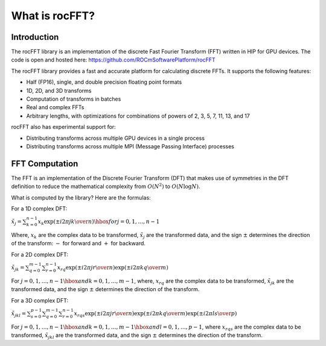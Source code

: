 .. meta::
  :description: rocFFT documentation and API reference library
  :keywords: rocFFT, ROCm, API, documentation

.. _what-is-rocfft:

********************************************************************
What is rocFFT?
********************************************************************

Introduction
============

The rocFFT library is an implementation of the discrete Fast Fourier Transform (FFT) written in HIP for GPU devices.
The code is open and hosted here: https://github.com/ROCmSoftwarePlatform/rocFFT

The rocFFT library provides a fast and accurate platform for calculating discrete FFTs. It supports the following features: 

* Half (FP16), single, and double precision floating point formats
* 1D, 2D, and 3D transforms
* Computation of transforms in batches
* Real and complex FFTs
* Arbitrary lengths, with optimizations for combinations of powers of 2, 3, 5, 7, 11, 13, and 17

rocFFT also has experimental support for:

* Distributing transforms across multiple GPU devices in a single process
* Distributing transforms across multiple MPI (Message Passing Interface) processes

FFT Computation
===============

The FFT is an implementation of the Discrete Fourier Transform (DFT) that makes use of symmetries in the DFT definition to
reduce the mathematical complexity from :math:`O(N^2)` to :math:`O(N \log N)`.

What is computed by the library? Here are the formulas:

For a 1D complex DFT:

:math:`{\tilde{x}}_j = \sum_{k=0}^{n-1}x_k\exp\left({\pm i}{{2\pi jk}\over{n}}\right)\hbox{ for } j=0,1,\ldots,n-1`

Where, :math:`x_k` are the complex data to be transformed, :math:`\tilde{x}_j` are the transformed data, and the sign :math:`\pm`
determines the direction of the transform: :math:`-` for forward and :math:`+` for backward.

For a 2D complex DFT:

:math:`{\tilde{x}}_{jk} = \sum_{q=0}^{m-1}\sum_{r=0}^{n-1}x_{rq}\exp\left({\pm i} {{2\pi jr}\over{n}}\right)\exp\left({\pm i}{{2\pi kq}\over{m}}\right)`

For :math:`j=0,1,\ldots,n-1\hbox{ and } k=0,1,\ldots,m-1`, where, :math:`x_{rq}` are the complex data to be transformed,
:math:`\tilde{x}_{jk}` are the transformed data, and the sign :math:`\pm` determines the direction of the transform.

For a 3D complex DFT:

:math:`\tilde{x}_{jkl} = \sum_{s=0}^{p-1}\sum_{q=0}^{m-1}\sum_{r=0}^{n-1}x_{rqs}\exp\left({\pm i} {{2\pi jr}\over{n}}\right)\exp\left({\pm i}{{2\pi kq}\over{m}}\right)\exp\left({\pm i}{{2\pi ls}\over{p}}\right)`

For :math:`j=0,1,\ldots,n-1\hbox{ and } k=0,1,\ldots,m-1\hbox{ and } l=0,1,\ldots,p-1`, where :math:`x_{rqs}` are the complex data to
be transformed, :math:`\tilde{x}_{jkl}` are the transformed data, and the sign :math:`\pm` determines the direction of the transform.
